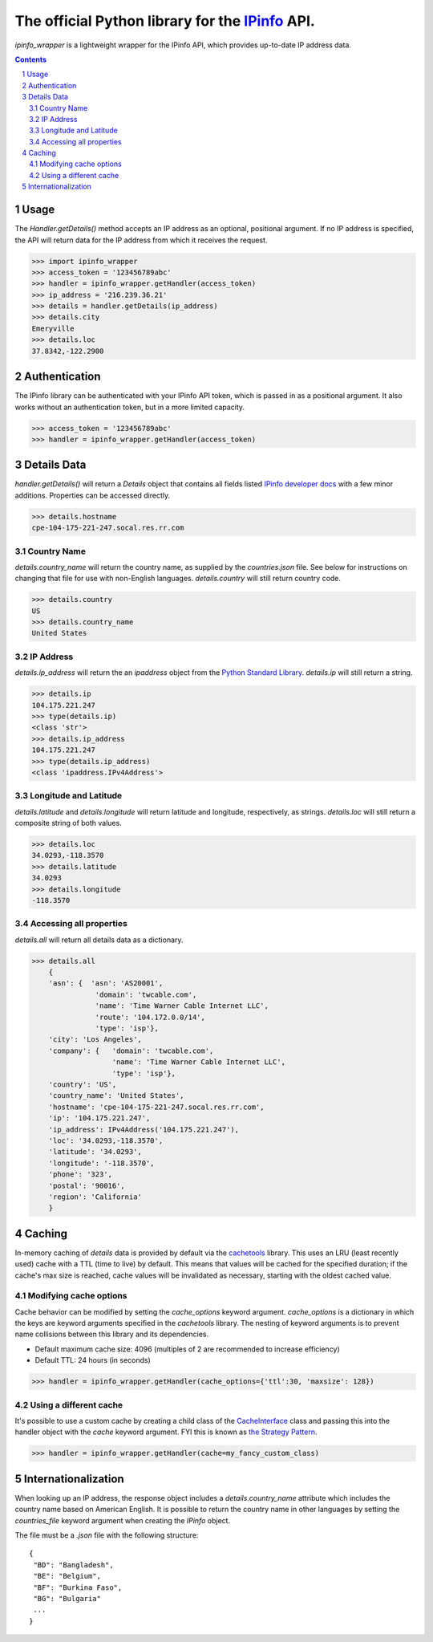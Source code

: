 The official Python library for the `IPinfo <https://ipinfo.io/>`_ API.
###########################################################################

`ipinfo_wrapper` is a lightweight wrapper for the IPinfo API, which provides up-to-date IP address data.

.. contents::

.. section-numbering::

Usage
=====

The `Handler.getDetails()` method accepts an IP address as an optional, positional argument. If no IP address is specified, the API will return data for the IP address from which it receives the request.

>>> import ipinfo_wrapper
>>> access_token = '123456789abc'
>>> handler = ipinfo_wrapper.getHandler(access_token)
>>> ip_address = '216.239.36.21'
>>> details = handler.getDetails(ip_address)
>>> details.city
Emeryville
>>> details.loc
37.8342,-122.2900

Authentication
==============
The IPinfo library can be authenticated with your IPinfo API token, which is passed in as a positional argument. It also works without an authentication token, but in a more limited capacity.

>>> access_token = '123456789abc'
>>> handler = ipinfo_wrapper.getHandler(access_token)


Details Data
=============
`handler.getDetails()` will return a `Details` object that contains all fields listed `IPinfo developer docs <https://ipinfo.io/developers/responses#full-response>`_ with a few minor additions. Properties can be accessed directly.

>>> details.hostname
cpe-104-175-221-247.socal.res.rr.com


Country Name
------------

`details.country_name` will return the country name, as supplied by the `countries.json` file. See below for instructions on changing that file for use with non-English languages. `details.country` will still return country code.

>>> details.country
US
>>> details.country_name
United States

IP Address
----------

`details.ip_address` will return the an `ipaddress` object from the `Python Standard Library <https://docs.python.org/3/library/ipaddress.html>`_. `details.ip` will still return a string.

>>> details.ip
104.175.221.247
>>> type(details.ip)
<class 'str'>
>>> details.ip_address
104.175.221.247
>>> type(details.ip_address)
<class 'ipaddress.IPv4Address'>

Longitude and Latitude
----------------------

`details.latitude` and `details.longitude` will return latitude and longitude, respectively, as strings. `details.loc` will still return a composite string of both values.

>>> details.loc
34.0293,-118.3570
>>> details.latitude
34.0293
>>> details.longitude
-118.3570

Accessing all properties
------------------------

`details.all` will return all details data as a dictionary.

>>> details.all
    {
    'asn': {  'asn': 'AS20001',
               'domain': 'twcable.com',
               'name': 'Time Warner Cable Internet LLC',
               'route': '104.172.0.0/14',
               'type': 'isp'},
    'city': 'Los Angeles',
    'company': {   'domain': 'twcable.com',
                   'name': 'Time Warner Cable Internet LLC',
                   'type': 'isp'},
    'country': 'US',
    'country_name': 'United States',
    'hostname': 'cpe-104-175-221-247.socal.res.rr.com',
    'ip': '104.175.221.247',
    'ip_address': IPv4Address('104.175.221.247'),
    'loc': '34.0293,-118.3570',
    'latitude': '34.0293',
    'longitude': '-118.3570',
    'phone': '323',
    'postal': '90016',
    'region': 'California'
    }

Caching
=======
In-memory caching of `details` data is provided by default via the `cachetools <https://cachetools.readthedocs.io/en/latest/>`_ library. This uses an LRU (least recently used) cache with a TTL (time to live) by default. This means that values will be cached for the specified duration; if the cache's max size is reached, cache values will be invalidated as necessary, starting with the oldest cached value.

Modifying cache options
-----------------------

Cache behavior can be modified by setting the `cache_options` keyword argument. `cache_options` is a dictionary in which the keys are keyword arguments specified in the `cachetools` library. The nesting of keyword arguments is to prevent name collisions between this library and its dependencies.

* Default maximum cache size: 4096 (multiples of 2 are recommended to increase efficiency)
* Default TTL: 24 hours (in seconds)

>>> handler = ipinfo_wrapper.getHandler(cache_options={'ttl':30, 'maxsize': 128})

Using a different cache
-----------------------

It's possible to use a custom cache by creating a child class of the `CacheInterface <https://github.com/jhtimmins/ipinfo-python/blob/master/cache/interface.py>`_ class and passing this into the handler object with the `cache` keyword argument. FYI this is known as `the Strategy Pattern <https://sourcemaking.com/design_patterns/strategy>`_.

>>> handler = ipinfo_wrapper.getHandler(cache=my_fancy_custom_class)


Internationalization
====================
When looking up an IP address, the response object includes a `details.country_name` attribute which includes the country name based on American English. It is possible to return the country name in other languages by setting the `countries_file` keyword argument when creating the `IPinfo` object.

The file must be a `.json` file with the following structure::

    {
     "BD": "Bangladesh",
     "BE": "Belgium",
     "BF": "Burkina Faso",
     "BG": "Bulgaria"
     ...
    }
